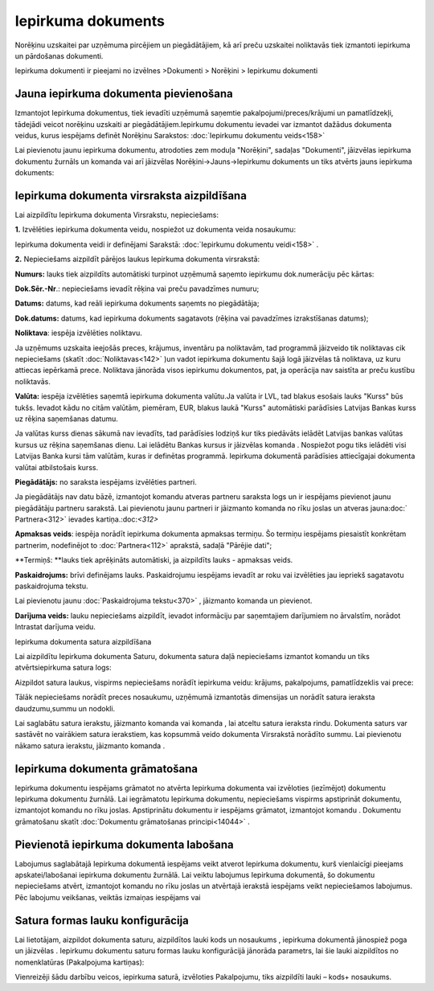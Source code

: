 .. 310 Iepirkuma dokuments*********************** 



Norēķinu uzskaitei par uzņēmuma pircējiem un piegādātājiem, kā arī
preču uzskaitei noliktavās tiek izmantoti iepirkuma un pārdošanas
dokumenti.

Iepirkuma dokumenti ir pieejami no izvēlnes >Dokumenti > Norēķini >
Iepirkumu dokumenti



Jauna iepirkuma dokumenta pievienošana
``````````````````````````````````````
Izmantojot Iepirkuma dokumentus, tiek ievadīti uzņēmumā saņemtie
pakalpojumi/preces/krājumi un pamatlīdzekļi, tādejādi veicot norēķinu
uzskaiti ar piegādātājiem.Iepirkumu dokumentu ievadei var izmantot
dažādus dokumenta veidus, kurus iespējams definēt Norēķinu Sarakstos:
:doc:`Iepirkumu dokumentu veids<158>`


Lai pievienotu jaunu iepirkuma dokumentu, atrodoties zem moduļa
"Norēķini", sadaļas "Dokumenti", jāizvēlas iepirkuma dokumentu žurnāls
un komanda |images_ozols/24879.png| vai arī jāizvēlas
Norēķini->Jauns->Iepirkumu dokuments un tiks atvērts jauns iepirkuma
dokuments:


|images_ozols/26468.png|




Iepirkuma dokumenta virsraksta aizpildīšana
```````````````````````````````````````````

Lai aizpildītu Iepirkuma dokumenta Virsrakstu, nepieciešams:



**1.** Izvēlēties iepirkuma dokumenta veidu, nospiežot uz dokumenta
veida nosaukumu:




|images_ozols/26469.png|




Iepirkuma dokumenta veidi ir definējami Sarakstā: :doc:`Iepirkumu
dokumentu veidi<158>` .



**2.** Nepieciešams aizpildīt pārējos laukus Iepirkuma dokumenta
virsrakstā:




|images_ozols/26470.png|




**Numurs:** lauks tiek aizpildīts automātiski turpinot uzņēmumā
saņemto iepirkumu dok.numerāciju pēc kārtas:

**Dok.Sēr.-Nr**.: nepieciešams ievadīt rēķina vai preču pavadzīmes
numuru;


**Datums:** datums, kad reāli iepirkuma dokuments saņemts no
piegādātāja;

**Dok.datums:** datums, kad iepirkuma dokuments sagatavots (rēķina vai
pavadzīmes izrakstīšanas datums);

**Noliktava**: iespēja izvēlēties noliktavu.


|images_ozols/24545.gif| Ja uzņēmums uzskaita ieejošās preces,
krājumus, inventāru pa noliktavām, tad programmā jāizveido tik
noliktavas cik nepieciešams (skatīt :doc:`Noliktavas<142>` )un vadot
iepirkuma dokumentu šajā logā jāizvēlas tā noliktava, uz kuru attiecas
iepērkamā prece. Noliktava jānorāda visos iepirkumu dokumentos, pat,
ja operācija nav saistīta ar preču kustību noliktavās.

**Valūta:** iespēja izvēlēties saņemtā iepirkuma dokumenta valūtu.Ja
valūta ir LVL, tad blakus esošais lauks "Kurss" būs tukšs. Ievadot
kādu no citām valūtām, piemēram, EUR, blakus laukā "Kurss" automātiski
parādīsies Latvijas Bankas kurss uz rēķina saņemšanas datumu.


|images_ozols/24545.gif| Ja valūtas kurss dienas sākumā nav ievadīts,
tad parādīsies lodziņš kur tiks piedāvāts ielādēt Latvijas bankas
valūtas kursus uz rēķina saņemšanas dienu. Lai ielādētu Bankas kursus
ir jāizvēlas komanda |images_ozols/24902.png| . Nospiežot pogu
|images_ozols/24867.png| tiks ielādēti visi Latvijas Banka kursi tām
valūtām, kuras ir definētas programmā. Iepirkuma dokumentā parādīsies
attiecīgajai dokumenta valūtai atbilstošais kurss.



**Piegādātājs:** no saraksta iespējams izvēlēties partneri.


|images_ozols/24545.gif| Ja piegādātājs nav datu bāzē, izmantojot
komandu |images_ozols/24743.png| atveras partneru saraksta logs un ir
iespējams pievienot jaunu piegādātāju partneru sarakstā. Lai
pievienotu jaunu partneri ir jāizmanto komanda
|images_ozols/24879.png| no rīku joslas un atveras jauna:doc:`
Partnera<312>` ievades kartiņa.:doc:`<312>`

**Apmaksas veids**: iespēja norādīt iepirkuma dokumenta apmaksas
termiņu. Šo termiņu iespējams piesaistīt konkrētam partnerim,
nodefinējot to :doc:`Partnera<112>` aprakstā, sadaļā "Pārējie dati";

**Termiņš: **lauks tiek aprēķināts automātiski, ja aizpildīts lauks -
apmaksas veids.


**Paskaidrojums:** brīvi definējams lauks. Paskaidrojumu iespējams
ievadīt ar roku vai izvēlēties jau iepriekš sagatavotu paskaidrojuma
tekstu.

|images_ozols/24545.gif| Lai pievienotu jaunu :doc:`Paskaidrojuma
tekstu<370>` , jāizmanto komanda |images_ozols/24635.gif| un
pievienot.

**Darījuma veids:** lauku nepieciešams aizpildīt, ievadot informāciju
par saņemtajiem darījumiem no ārvalstīm, norādot Intrastat darījuma
veidu.




Iepirkuma dokumenta satura aizpildīšana

Lai aizpildītu Iepirkuma dokumenta Saturu, dokumenta satura daļā
nepieciešams izmantot komandu |images_ozols/24879.png| un tiks
atvērtsiepirkuma satura logs:




|images_ozols/26472.png|





Aizpildot satura laukus, vispirms nepieciešams norādīt iepirkuma
veidu: krājums, pakalpojums, pamatlīdzeklis vai prece:




|images_ozols/26473.png|




Tālāk nepieciešams norādīt preces nosaukumu, uzņēmumā izmantotās
dimensijas un norādīt satura ieraksta daudzumu,summu un nodokli.


Lai saglabātu satura ierakstu, jāizmanto komanda
|images_ozols/24867.png| vai komanda |images_ozols/24617.jpg| , lai
atceltu satura ieraksta rindu. Dokumenta saturs var sastāvēt no
vairākiem satura ierakstiem, kas kopsummā veido dokumenta Virsrakstā
norādīto summu. Lai pievienotu nākamo satura ierakstu, jāizmanto
komanda |images_ozols/24879.png| .



Iepirkuma dokumenta grāmatošana
```````````````````````````````

Iepirkuma dokumentu iespējams grāmatot no atvērta Iepirkuma dokumenta
vai izvēloties (iezīmējot) dokumentu Iepirkuma dokumentu žurnālā. Lai
iegrāmatotu Iepirkuma dokumentu, nepieciešams vispirms apstiprināt
dokumentu, izmantojot komandu |images_ozols/24740.png| no rīku joslas.
Apstiprinātu dokumentu ir iespējams grāmatot, izmantojot komandu
|images_ozols/24741.png| . Dokumentu grāmatošanu skatīt
:doc:`Dokumentu grāmatošanas principi<14044>` .



Pievienotā iepirkuma dokumenta labošana
```````````````````````````````````````

Labojumus saglabātajā Iepirkuma dokumentā iespējams veikt atverot
Iepirkuma dokumentu, kurš vienlaicīgi pieejams apskatei/labošanai
iepirkuma dokumentu žurnālā. Lai veiktu labojumus Iepirkuma dokumentā,
šo dokumentu nepieciešams atvērt, izmantojot komandu
|images_ozols/24709.png| no rīku joslas un atvērtajā ierakstā
iespējams veikt nepieciešamos labojumus. Pēc labojumu veikšanas,
veiktās izmaiņas iespējams |images_ozols/24867.png| vai
|images_ozols/24617.jpg|



Satura formas lauku konfigurācija
`````````````````````````````````

Lai lietotājam, aizpildot dokumenta saturu, aizpildītos lauki kods un
nosaukums , iepirkuma dokumentā jānospiež poga
|images_ozols/25814.png| un jāizvēlas |images_ozols/26096.png| .
Iepirkumu dokumentu saturu formas lauku konfigurācijā jānorāda
parametrs, lai šie lauki aizpildītos no nomenklatūras (Pakalpojuma
kartiņas):



|images_ozols/26097.png|



Vienreizēji šādu darbību veicos, iepirkuma saturā, izvēloties
Pakalpojumu, tiks aizpildīti lauki – kods+ nosaukums.

.. |images_ozols/24879.png| image:: images_ozols/24879.png
    :scale: 100%

.. |images_ozols/26468.png| image:: images_ozols/26468.png
    :scale: 100%

.. |images_ozols/26469.png| image:: images_ozols/26469.png
    :scale: 100%

.. |images_ozols/26470.png| image:: images_ozols/26470.png
    :scale: 100%

.. |images_ozols/24545.gif| image:: images_ozols/24545.gif
    :scale: 100%

.. |images_ozols/24545.gif| image:: images_ozols/24545.gif
    :scale: 100%

.. |images_ozols/24902.png| image:: images_ozols/24902.png
    :scale: 100%

.. |images_ozols/24867.png| image:: images_ozols/24867.png
    :scale: 100%

.. |images_ozols/24545.gif| image:: images_ozols/24545.gif
    :scale: 100%

.. |images_ozols/24743.png| image:: images_ozols/24743.png
    :scale: 100%

.. |images_ozols/24879.png| image:: images_ozols/24879.png
    :scale: 100%

.. |images_ozols/24545.gif| image:: images_ozols/24545.gif
    :scale: 100%

.. |images_ozols/24635.gif| image:: images_ozols/24635.gif
    :scale: 100%

.. |images_ozols/24879.png| image:: images_ozols/24879.png
    :scale: 100%

.. |images_ozols/26472.png| image:: images_ozols/26472.png
    :scale: 100%

.. |images_ozols/26473.png| image:: images_ozols/26473.png
    :scale: 100%

.. |images_ozols/24867.png| image:: images_ozols/24867.png
    :scale: 100%

.. |images_ozols/24617.jpg| image:: images_ozols/24617.jpg
    :scale: 100%

.. |images_ozols/24879.png| image:: images_ozols/24879.png
    :scale: 100%

.. |images_ozols/24740.png| image:: images_ozols/24740.png
    :scale: 100%

.. |images_ozols/24741.png| image:: images_ozols/24741.png
    :scale: 100%

.. |images_ozols/24709.png| image:: images_ozols/24709.png
    :scale: 100%

.. |images_ozols/24867.png| image:: images_ozols/24867.png
    :scale: 100%

.. |images_ozols/24617.jpg| image:: images_ozols/24617.jpg
    :scale: 100%

.. |images_ozols/25814.png| image:: images_ozols/25814.png
    :scale: 100%

.. |images_ozols/26096.png| image:: images_ozols/26096.png
    :scale: 100%

.. |images_ozols/26097.png| image:: images_ozols/26097.png
    :scale: 100%

 